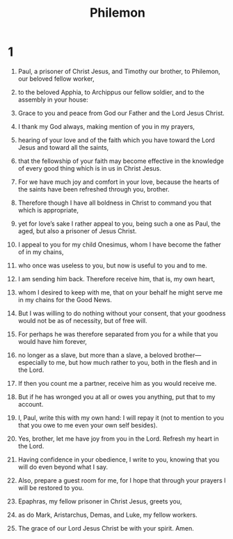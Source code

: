 #+TITLE: Philemon 
* 1  
1. Paul, a prisoner of Christ Jesus, and Timothy our brother, to Philemon, our beloved fellow worker, 
2. to the beloved Apphia, to Archippus our fellow soldier, and to the assembly in your house: 
3. Grace to you and peace from God our Father and the Lord Jesus Christ. 

4. I thank my God always, making mention of you in my prayers, 
5. hearing of your love and of the faith which you have toward the Lord Jesus and toward all the saints, 
6. that the fellowship of your faith may become effective in the knowledge of every good thing which is in us in Christ Jesus. 
7. For we have much joy and comfort in your love, because the hearts of the saints have been refreshed through you, brother. 

8. Therefore though I have all boldness in Christ to command you that which is appropriate, 
9. yet for love’s sake I rather appeal to you, being such a one as Paul, the aged, but also a prisoner of Jesus Christ. 
10. I appeal to you for my child Onesimus, whom I have become the father of in my chains, 
11. who once was useless to you, but now is useful to you and to me. 
12. I am sending him back. Therefore receive him, that is, my own heart, 
13. whom I desired to keep with me, that on your behalf he might serve me in my chains for the Good News. 
14. But I was willing to do nothing without your consent, that your goodness would not be as of necessity, but of free will. 
15. For perhaps he was therefore separated from you for a while that you would have him forever, 
16. no longer as a slave, but more than a slave, a beloved brother—especially to me, but how much rather to you, both in the flesh and in the Lord. 

17. If then you count me a partner, receive him as you would receive me. 
18. But if he has wronged you at all or owes you anything, put that to my account. 
19. I, Paul, write this with my own hand: I will repay it (not to mention to you that you owe to me even your own self besides). 
20. Yes, brother, let me have joy from you in the Lord. Refresh my heart in the Lord. 

21. Having confidence in your obedience, I write to you, knowing that you will do even beyond what I say. 

22. Also, prepare a guest room for me, for I hope that through your prayers I will be restored to you. 

23. Epaphras, my fellow prisoner in Christ Jesus, greets you, 
24. as do Mark, Aristarchus, Demas, and Luke, my fellow workers. 

25. The grace of our Lord Jesus Christ be with your spirit. Amen. 
